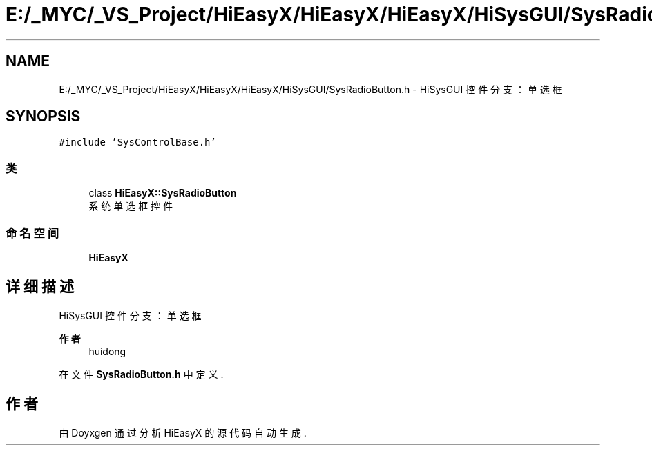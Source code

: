 .TH "E:/_MYC/_VS_Project/HiEasyX/HiEasyX/HiEasyX/HiSysGUI/SysRadioButton.h" 3 "2023年 一月 13日 星期五" "Version Ver 0.3.0" "HiEasyX" \" -*- nroff -*-
.ad l
.nh
.SH NAME
E:/_MYC/_VS_Project/HiEasyX/HiEasyX/HiEasyX/HiSysGUI/SysRadioButton.h \- HiSysGUI 控件分支：单选框  

.SH SYNOPSIS
.br
.PP
\fC#include 'SysControlBase\&.h'\fP
.br

.SS "类"

.in +1c
.ti -1c
.RI "class \fBHiEasyX::SysRadioButton\fP"
.br
.RI "系统单选框控件 "
.in -1c
.SS "命名空间"

.in +1c
.ti -1c
.RI " \fBHiEasyX\fP"
.br
.in -1c
.SH "详细描述"
.PP 
HiSysGUI 控件分支：单选框 


.PP
\fB作者\fP
.RS 4
huidong 
.RE
.PP

.PP
在文件 \fBSysRadioButton\&.h\fP 中定义\&.
.SH "作者"
.PP 
由 Doyxgen 通过分析 HiEasyX 的 源代码自动生成\&.
